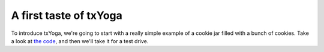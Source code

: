 =========================
 A first taste of txYoga
=========================

To introduce txYoga, we're going to start with a really simple example of a cookie jar filled with a bunch of cookies. Take a look at `the code </_static/tutorial/1.html>`_, and then we'll take it for a test drive.

